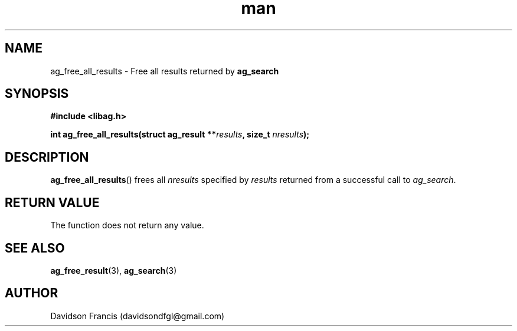 .\"
.\" Copyright 2021 Davidson Francis <davidsondfgl@gmail.com>
.\"
.\" Licensed under the Apache License, Version 2.0 (the "License");
.\" you may not use this file except in compliance with the License.
.\" You may obtain a copy of the License at
.\"
.\"    http://www.apache.org/licenses/LICENSE-2.0
.\"
.\" Unless required by applicable law or agreed to in writing, software
.\" distributed under the License is distributed on an "AS IS" BASIS,
.\" WITHOUT WARRANTIES OR CONDITIONS OF ANY KIND, either express or implied.
.\" See the License for the specific language governing permissions and
.\" limitations under the License.
.\"
.TH man 3 "29 May 2021" "1.0" "libag man page"
.SH NAME
ag_free_all_results \- Free all results returned by
.B ag_search
.SH SYNOPSIS
.nf
.B #include <libag.h>
.sp
.BI "int ag_free_all_results(struct ag_result **" results ", size_t " nresults ");"
.fi
.SH DESCRIPTION
.BR ag_free_all_results ()
frees all
.I nresults
specified by
.I results
returned from a successful call to
.IR ag_search .

.SH RETURN VALUE
The function does not return any value.

.SH SEE ALSO
.BR ag_free_result (3),
.BR ag_search (3)

.SH AUTHOR
Davidson Francis (davidsondfgl@gmail.com)
